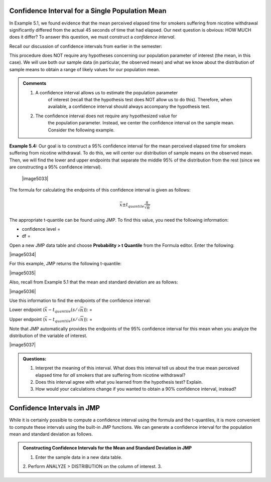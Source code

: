 Confidence Interval for a Single Population Mean
------------------------------------------------

In Example 5.1, we found evidence that the mean perceived elapsed time
for smokers suffering from nicotine withdrawal significantly differed
from the actual 45 seconds of time that had elapsed. Our next question
is obvious: HOW MUCH does it differ? To answer this question, we must
construct a *confidence interval*.

Recall our discussion of confidence intervals from earlier in the
semester:

This procedure does NOT require any hypotheses concerning our population
parameter of interest (the mean, in this case). We will use both our
sample data (in particular, the observed mean) and what we know about
the distribution of sample means to obtain a range of likely values for
our population mean.

.. admonition:: Comments

    1. A confidence interval allows us to estimate the population parameter
           of interest (recall that the hypothesis test does NOT allow us to
           do this). Therefore, when available, a confidence interval should
           always accompany the hypothesis test.

    2. The confidence interval does not require any hypothesized value for
           the population parameter. Instead, we center the confidence
           interval on the sample mean. Consider the following example.

**Example 5.4:** Our goal is to construct a 95% confidence interval for
the mean perceived elapsed time for smokers suffering from nicotine
withdrawal. To do this, we will center our distribution of sample means
on the observed mean. Then, we will find the lower and upper endpoints
that separate the middle 95% of the distribution from the rest (since we
are constructing a 95% confidence interval).

    |image5033|

The formula for calculating the endpoints of this confidence interval is
given as follows:

.. math::

    \bar{x} \pm t_{quantile}\frac{s}{\sqrt{n}}

The appropriate t-quantile can be found using JMP. To find this value,
you need the following information:

-  confidence level =

-  df =

Open a new JMP data table and choose **Probability > t Quantile** from
the Formula editor. Enter the following:

|image5034|

For this example, JMP returns the following t-quantile:

|image5035|

Also, recall from Example 5.1 that the mean and standard deviation are
as follows:

|image5036|

Use this information to find the endpoints of the confidence interval:

Lower endpoint (:math:`\bar{x}-t_{quantile}\left(s/\sqrt{n}\right)`): =

Upper endpoint (:math:`\bar{x}-t_{quantile}\left(s/\sqrt{n}\right)`): =

Note that JMP automatically provides the endpoints of the 95% confidence
interval for this mean when you analyze the distribution of the variable
of interest.

|image5037|

.. admonition:: Questions:

    1. Interpret the meaning of this interval. What does this interval tell
       us about the true mean perceived elapsed time for *all* smokers that
       are suffering from nicotine withdrawal?

    2. Does this interval agree with what you learned from the hypothesis
       test? Explain.

    3. How would your calculations change if you wanted to obtain a 90%
       confidence interval, instead?


Confidence Intervals in JMP
---------------------------

While it is certainly possible to compute a confidence interval using the
formula and the t-quantiles, it is more convenient to compute these intervals
using the built-in JMP functions.  We can generate a confidence interval for the
population mean and standard deviation as follows.

.. admonition:: Constructing Confidence Intervals for the Mean and Standard Deviation in JMP

    1. Enter the sample data in a new data table.
    2. Perform ANALYZE > DISTRIBUTION on the column of interest.
    3. 
